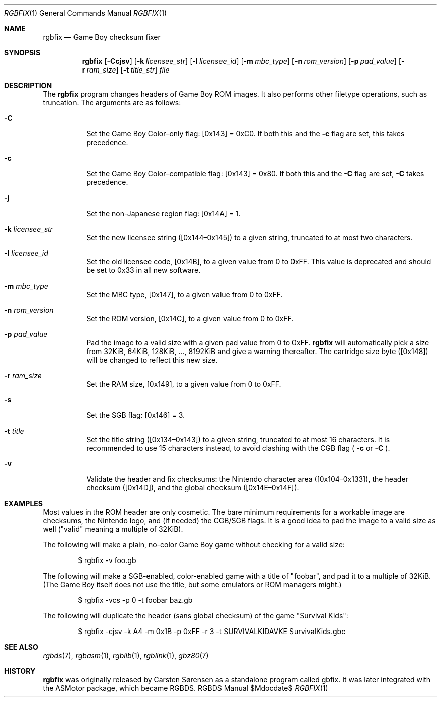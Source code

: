.Dd $\&Mdocdate$
.Dt RGBFIX 1
.Os RGBDS Manual
.Sh NAME
.Nm rgbfix
.Nd Game Boy checksum fixer
.\" SECTION
.Sh SYNOPSIS
.Nm rgbfix
.Op Fl Ccjsv
.Op Fl k Ar licensee_str
.Op Fl l Ar licensee_id
.Op Fl m Ar mbc_type
.Op Fl n Ar rom_version
.Op Fl p Ar pad_value
.Op Fl r Ar ram_size
.Op Fl t Ar title_str
.Ar file
.\" SECTION
.Sh DESCRIPTION
The
.Nm
program changes headers of Game Boy ROM images.
It also performs other filetype operations, such as truncation.
The arguments are as follows:
.Bl -tag -width Ds
.\" ITEM
.It Fl C
Set the Game Boy Color\(enonly flag: [0x143] = 0xC0.
If both this and the
.Fl c
flag are set, this takes precedence.
.\" ITEM
.It Fl c
Set the Game Boy Color\(encompatible flag: [0x143] = 0x80.
If both this and the
.Fl C
flag are set,
.Fl C
takes precedence.
.\" ITEM
.It Fl j
Set the non-Japanese region flag: [0x14A] = 1.
.\" ITEM
.It Fl k Ar licensee_str
Set the new licensee string ([0x144\(en0x145]) to a given string, truncated
to at most two characters.
.\" ITEM
.It Fl l Ar licensee_id
Set the old licensee code, [0x14B], to a given value from 0 to 0xFF.
This value is deprecated and should be set to 0x33 in all new software.
.\" ITEM
.It Fl m Ar mbc_type
Set the MBC type, [0x147], to a given value from 0 to 0xFF.
.\" ITEM
.It Fl n Ar rom_version
Set the ROM version, [0x14C], to a given value from 0 to 0xFF.
.\" ITEM
.It Fl p Ar pad_value
Pad the image to a valid size with a given pad value from 0 to 0xFF.
.Nm
will automatically pick a size from 32KiB, 64KiB, 128KiB, ..., 8192KiB and
give a warning thereafter.
The cartridge size byte ([0x148]) will be changed to reflect this new size.
.\" ITEM
.It Fl r Ar ram_size
Set the RAM size, [0x149], to a given value from 0 to 0xFF.
.\" ITEM
.It Fl s
Set the SGB flag: [0x146] = 3.
.\" ITEM
.It Fl t Ar title
Set the title string ([0x134\(en0x143]) to a given string, truncated to at
most 16 characters.
It is recommended to use 15 characters instead, to avoid clashing with the CGB
flag (
.Fl c
or
.Fl C
.Ns ).
.\" ITEM
.It Fl v
Validate the header and fix checksums: the Nintendo character area
([0x104\(en0x133]), the header checksum ([0x14D]), and the global checksum
([0x14E\(en0x14F]).
.El
.\" SECTION
.Sh EXAMPLES
Most values in the ROM header are only cosmetic.
The bare minimum requirements for a workable image are checksums, the Nintendo
logo, and (if needed) the CGB/SGB flags.
It is a good idea to pad the image to a valid size as well ("valid" meaning a
multiple of 32KiB).
.Pp
The following will make a plain, no-color Game Boy game without checking for
a valid size:
.Pp
.D1 $ rgbfix \-v foo.gb
.Pp
The following will make a SGB-enabled, color-enabled game with a title of
"foobar", and pad it to a multiple of 32KiB.
(The Game Boy itself does not use the title, but some emulators or ROM managers
might.)
.Pp
.D1 $ rgbfix \-vcs \-p 0 \-t foobar baz.gb
.Pp
The following will duplicate the header (sans global checksum) of the game
"Survival Kids":
.Pp
.D1 $ rgbfix \-cjsv \-k A4 \-m 0x1B \-p 0xFF \-r 3 \-t SURVIVALKIDAVKE SurvivalKids.gbc
.\" SECTION
.Sh SEE ALSO
.Xr rgbds 7 ,
.Xr rgbasm 1 ,
.Xr rgblib 1 ,
.Xr rgblink 1 ,
.Xr gbz80 7
.\" SECTION
.Sh HISTORY
.Nm
was originally released by Carsten S\(/orensen as a standalone program called
gbfix.
It was later integrated with the ASMotor package, which became RGBDS.
